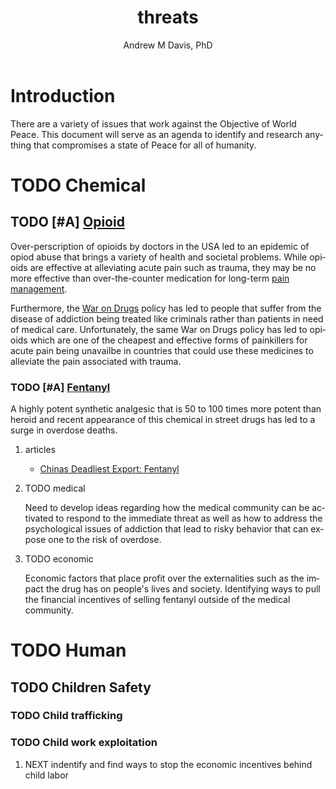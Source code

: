 #+OPTIONS: ':nil *:t -:t ::t <:t H:3 \n:nil ^:t arch:headline
#+OPTIONS: author:t broken-links:nil c:nil creator:nil
#+OPTIONS: d:(not "LOGBOOK") date:t e:t email:nil f:t inline:t num:nil
#+OPTIONS: p:nil pri:nil prop:nil stat:t tags:t tasks:t tex:t
#+OPTIONS: timestamp:t title:t toc:t todo:t |:t
#+TITLE: threats
#+AUTHOR: Andrew M Davis, PhD
#+EMAIL: @reconmaster:matrix.org
#+LANGUAGE: en
#+SELECT_TAGS: export
#+EXCLUDE_TAGS: noexport
#+CREATOR: Emacs 26.1 (Org mode 9.1.13)
#+FILETAGS: 気, ki, doc, threats
* Introduction
There are a variety of issues that work against the Objective of World
Peace. This document will serve as an agenda to identify and research
anything that compromises a state of Peace for all of humanity.
* TODO Chemical
** TODO [#A] [[https://en.wikipedia.org/wiki/Opioid][Opioid]]
Over-perscription of opioids by doctors in the USA led to an epidemic
of opiod abuse that brings a variety of health and societal problems.
While opioids are effective at alleviating acute pain such as trauma,
they may be no more effective than over-the-counter medication for
long-term [[https://www.cdc.gov/opioids/patients/therapy-expectations.html][pain management]].

Furthermore, the [[https://en.wikipedia.org/wiki/War_on_drugs][War on Drugs]] policy has led to people that suffer
from the disease of addiction being treated like criminals rather than
patients in need of medical care. Unfortunately, the same War on Drugs
policy has led to opioids which are one of the cheapest and effective
forms of painkillers for acute pain being unavailbe in countries that
could use these medicines to alleviate the pain associated with
trauma.
*** TODO [#A] [[https://en.wikipedia.org/wiki/Fentanyl][Fentanyl]]
A highly potent synthetic analgesic that is 50 to 100 times more
potent than heroid and recent appearance of this chemical in street
drugs has led to a surge in overdose deaths.
**** articles
- [[https://www.mauldineconomics.com/global-macro-update/chinas-deadliest-export-fentanyl][Chinas Deadliest Export: Fentanyl]]
**** TODO medical
Need to develop ideas regarding how the medical community can be
activated to respond to the immediate threat as well as how to address
the psychological issues of addiction that lead to risky behavior that
can expose one to the risk of overdose.
**** TODO economic
Economic factors that place profit over the externalities such as the
impact the drug has on people's lives and society. Identifying ways to
pull the financial incentives of selling fentanyl outside of the
medical community.
* TODO Human
** TODO Children Safety
*** TODO Child trafficking
*** TODO Child work exploitation
**** NEXT indentify and find ways to stop the economic incentives behind child labor
